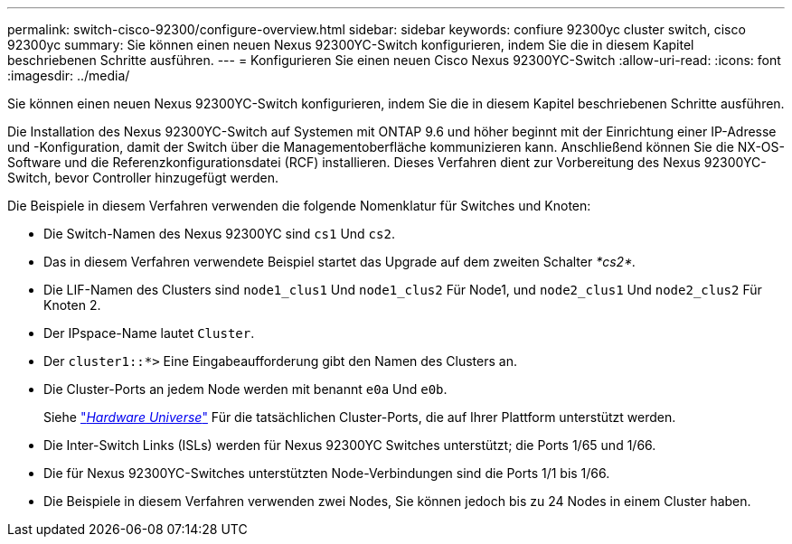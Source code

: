 ---
permalink: switch-cisco-92300/configure-overview.html 
sidebar: sidebar 
keywords: confiure 92300yc cluster switch, cisco 92300yc 
summary: Sie können einen neuen Nexus 92300YC-Switch konfigurieren, indem Sie die in diesem Kapitel beschriebenen Schritte ausführen. 
---
= Konfigurieren Sie einen neuen Cisco Nexus 92300YC-Switch
:allow-uri-read: 
:icons: font
:imagesdir: ../media/


[role="lead"]
Sie können einen neuen Nexus 92300YC-Switch konfigurieren, indem Sie die in diesem Kapitel beschriebenen Schritte ausführen.

Die Installation des Nexus 92300YC-Switch auf Systemen mit ONTAP 9.6 und höher beginnt mit der Einrichtung einer IP-Adresse und -Konfiguration, damit der Switch über die Managementoberfläche kommunizieren kann. Anschließend können Sie die NX-OS-Software und die Referenzkonfigurationsdatei (RCF) installieren. Dieses Verfahren dient zur Vorbereitung des Nexus 92300YC-Switch, bevor Controller hinzugefügt werden.

Die Beispiele in diesem Verfahren verwenden die folgende Nomenklatur für Switches und Knoten:

* Die Switch-Namen des Nexus 92300YC sind `cs1` Und `cs2`.
* Das in diesem Verfahren verwendete Beispiel startet das Upgrade auf dem zweiten Schalter _*cs2*._
* Die LIF-Namen des Clusters sind `node1_clus1` Und `node1_clus2` Für Node1, und `node2_clus1` Und `node2_clus2` Für Knoten 2.
* Der IPspace-Name lautet `Cluster`.
* Der `cluster1::*>` Eine Eingabeaufforderung gibt den Namen des Clusters an.
* Die Cluster-Ports an jedem Node werden mit benannt `e0a` Und `e0b`.
+
Siehe link:https://hwu.netapp.com/Home/Index["_Hardware Universe_"^] Für die tatsächlichen Cluster-Ports, die auf Ihrer Plattform unterstützt werden.

* Die Inter-Switch Links (ISLs) werden für Nexus 92300YC Switches unterstützt; die Ports 1/65 und 1/66.
* Die für Nexus 92300YC-Switches unterstützten Node-Verbindungen sind die Ports 1/1 bis 1/66.
* Die Beispiele in diesem Verfahren verwenden zwei Nodes, Sie können jedoch bis zu 24 Nodes in einem Cluster haben.

